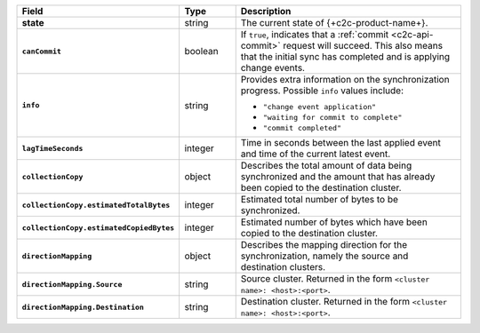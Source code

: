 .. list-table::
   :header-rows: 1
   :stub-columns: 1
   :widths: 20 14 66

   * - Field
     - Type
     - Description

   * - state
     - string
     - The current state of {+c2c-product-name+}.

   * - ``canCommit``
     - boolean
     - If ``true``, indicates that a :ref:`commit <c2c-api-commit>`
       request will succeed. This also means that the initial sync has
       completed and is applying change events.

   * - ``info``
     - string
     - Provides extra information on the synchronization progress.
       Possible ``info`` values include:

       - ``"change event application"``
       - ``"waiting for commit to complete"``
       - ``"commit completed"``

   * - ``lagTimeSeconds``
     - integer
     - Time in seconds between the last applied event and time of the
       current latest event.

   * - ``collectionCopy``
     - object
     - Describes the total amount of data being synchronized and the
       amount that has already been copied to the destination cluster.

   * - ``collectionCopy.estimatedTotalBytes``
     - integer
     - Estimated total number of bytes to be synchronized.

   * - ``collectionCopy.estimatedCopiedBytes``
     - integer
     - Estimated number of bytes which have been copied to the
       destination cluster.

   * - ``directionMapping``
     - object
     - Describes the mapping direction for the synchronization, namely
       the source and destination clusters.

   * - ``directionMapping.Source``
     - string
     - Source cluster. Returned in the form
       ``<cluster name>: <host>:<port>``.

   * - ``directionMapping.Destination``
     - string
     - Destination cluster. Returned in the form
       ``<cluster name>: <host>:<port>``.
     
